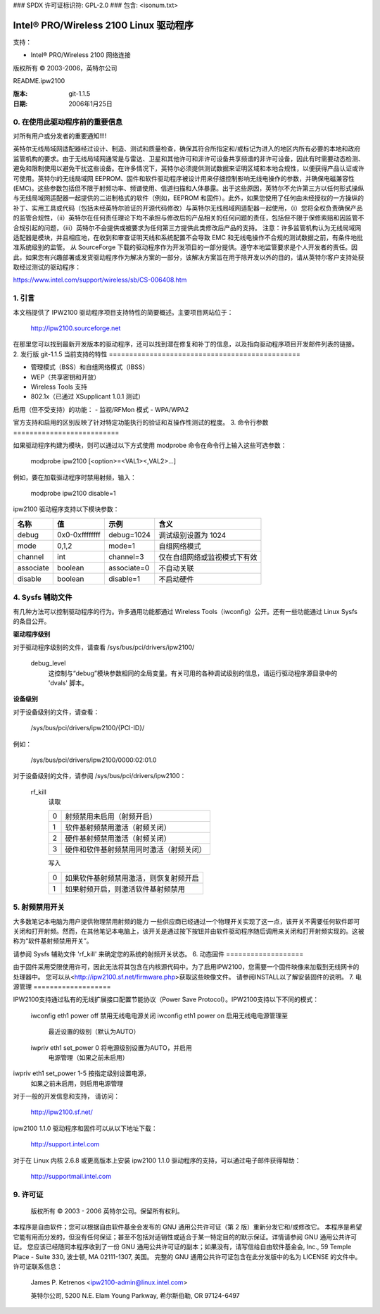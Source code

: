 ### SPDX 许可证标识符: GPL-2.0
### 包含: <isonum.txt>

===========================================
Intel® PRO/Wireless 2100 Linux 驱动程序
===========================================

支持：

- Intel® PRO/Wireless 2100 网络连接

版权所有 © 2003-2006，英特尔公司

README.ipw2100

:版本: git-1.1.5
:日期:    2006年1月25日

.. 索引

    0. 在使用此驱动程序前的重要信息
    1. 引言
    2. 发行版 git-1.1.5 当前特性
    3. 命令行参数
    4. Sysfs 辅助文件
    5. 射频禁用开关
    6. 动态固件
    7. 电源管理
    8. 支持
    9. 许可证


0. 在使用此驱动程序前的重要信息
=================================================

对所有用户或分发者的重要通知!!!!

英特尔无线局域网适配器经过设计、制造、测试和质量检查，确保其符合所指定和/或标记为进入的地区内所有必要的本地和政府监管机构的要求。由于无线局域网通常是与雷达、卫星和其他许可和非许可设备共享频谱的非许可设备，因此有时需要动态检测、避免和限制使用以避免干扰这些设备。在许多情况下，英特尔必须提供测试数据来证明区域和本地合规性，以便获得产品认证或许可使用。英特尔的无线局域网 EEPROM、固件和软件驱动程序被设计用来仔细控制影响无线电操作的参数，并确保电磁兼容性(EMC)。这些参数包括但不限于射频功率、频谱使用、信道扫描和人体暴露。出于这些原因，英特尔不允许第三方以任何形式操纵与无线局域网适配器一起提供的二进制格式的软件（例如，EEPROM 和固件）。此外，如果您使用了任何由未经授权的一方操纵的补丁、实用工具或代码（包括未经英特尔验证的开源代码修改）与英特尔无线局域网适配器一起使用，（i）您将全权负责确保产品的监管合规性，（ii）英特尔在任何责任理论下均不承担与修改后的产品相关的任何问题的责任，包括但不限于保修索赔和因监管不合规引起的问题，（iii）英特尔不会提供或被要求为任何第三方提供此类修改后产品的支持。
注意：许多监管机构认为无线局域网适配器是模块，并且相应地，在收到和审查证明天线和系统配置不会导致 EMC 和无线电操作不合规的测试数据之前，有条件地批准系统级别的监管。
从 SourceForge 下载的驱动程序作为开发项目的一部分提供。遵守本地监管要求是个人开发者的责任。因此，如果您有兴趣部署或发货驱动程序作为解决方案的一部分，该解决方案旨在用于除开发以外的目的，请从英特尔客户支持处获取经过测试的驱动程序：

https://www.intel.com/support/wireless/sb/CS-006408.htm

1. 引言
===============

本文档提供了 IPW2100 驱动程序项目支持特性的简要概述。主要项目网站位于：

	http://ipw2100.sourceforge.net

在那里您可以找到最新开发版本的驱动程序，还可以找到潜在修复和补丁的信息，以及指向驱动程序项目开发邮件列表的链接。
2. 发行版 git-1.1.5 当前支持的特性
===============================================

- 管理模式（BSS）和自组网络模式（IBSS）
- WEP（共享密钥和开放）
- Wireless Tools 支持
- 802.1x（已通过 XSupplicant 1.0.1 测试）

启用（但不受支持）的功能：
- 监视/RFMon 模式
- WPA/WPA2

官方支持和启用的区别反映了针对特定功能执行的验证和互操作性测试的程度。
3. 命令行参数
==========================

如果驱动程序构建为模块，则可以通过以下方式使用 modprobe 命令在命令行上输入这些可选参数：

	modprobe ipw2100 [<option>=<VAL1><,VAL2>...]

例如，要在加载驱动程序时禁用射频，输入：

	modprobe ipw2100 disable=1

ipw2100 驱动程序支持以下模块参数：

=========	==============	============  ==============================
名称		值		示例       含义
=========	==============	============  ==============================
debug		0x0-0xffffffff	debug=1024    调试级别设置为 1024
mode		0,1,2		mode=1        自组网络模式
channel		int		channel=3     仅在自组网络或监视模式下有效
associate	boolean		associate=0   不自动关联
disable		boolean		disable=1     不启动硬件
=========	==============	============  ==============================


4. Sysfs 辅助文件
=====================

有几种方法可以控制驱动程序的行为。许多通用功能都通过 Wireless Tools（iwconfig）公开。还有一些功能通过 Linux Sysfs 的条目公开。

**驱动程序级别**

对于驱动程序级别的文件，请查看 /sys/bus/pci/drivers/ipw2100/

  debug_level
	这控制与“debug”模块参数相同的全局变量。有关可用的各种调试级别的信息，请运行驱动程序源目录中的 'dvals' 脚本。
.. 注意::

	      'debug_level' 只有在 CONFIG_IPW2100_DEBUG 被启用时才启用
**设备级别**

对于设备级别的文件，请查看：

	/sys/bus/pci/drivers/ipw2100/{PCI-ID}/

例如：

	/sys/bus/pci/drivers/ipw2100/0000:02:01.0

对于设备级别的文件，请参阅 /sys/bus/pci/drivers/ipw2100：

  rf_kill
	读取

	==  =========================================
	0   射频禁用未启用（射频开启）
	1   软件基射频禁用激活（射频关闭）
	2   硬件基射频禁用激活（射频关闭）
	3   硬件和软件基射频禁用同时激活（射频关闭）
	==  =========================================

	写入

	==  ==================================================
	0   如果软件基射频禁用激活，则恢复射频开启
	1   如果射频开启，则激活软件基射频禁用
	==  ==================================================

	.. 注意::

	   如果您启用了软件基射频禁用，然后将硬件基射频禁用从开启切换到关闭再回到开启，射频将不会重新打开


5. 射频禁用开关
====================

大多数笔记本电脑为用户提供物理禁用射频的能力
一些供应商已经通过一个物理开关实现了这一点，该开关不需要任何软件即可关闭和打开射频。然而，在其他笔记本电脑上，该开关是通过按下按钮并由软件驱动程序随后调用来关闭和打开射频实现的。这被称为“软件基射频禁用开关”。

请参阅 Sysfs 辅助文件 'rf_kill' 来确定您的系统的射频开关状态。
6. 动态固件
===================

由于固件采用受限使用许可，因此无法将其包含在内核源代码中。为了启用IPW2100，您需要一个固件映像来加载到无线网卡的处理器中。
您可以从<http://ipw2100.sf.net/firmware.php>获取这些映像文件。
请参阅INSTALL以了解安装固件的说明。
7. 电源管理
===================

IPW2100支持通过私有的无线扩展接口配置节能协议（Power Save Protocol）。IPW2100支持以下不同的模式：

	===	===========================================================
	off	不进行电源管理。无线电始终保持开启状态
	on	自动电源管理
	1-5	不同级别的电源管理。数值越高，节电效果越好，但对数据包延迟的影响也越大
===	===========================================================

电源管理的工作原理是在一段时间内没有数据包通过无线电后将其关闭。一旦关闭，无线电会在一定时间内保持该状态。对于更高的节电效果，从处理完最后一个数据包到进入睡眠状态的时间间隔较短，并且睡眠时间较长。
当无线电处于睡眠状态时，向工作站发送数据的接入点必须在接入点处缓冲数据包，直到工作站醒来并请求任何已缓冲的数据包。如果您使用的接入点不正确地支持PSP协议，可能会在启用电源管理时遇到数据包丢失或性能非常差的情况。如果出现这种情况，您可能需要尝试找到您接入点的固件更新，或者禁用电源管理（通过命令`iwconfig eth1 power off`）。

要配置IPW2100上的电源级别，您需要结合使用`iwconfig`和`iwpriv`。`iwconfig`用于开启、关闭电源管理以及设置为自动模式。
=========================  ====================================
	iwconfig eth1 power off    禁用无线电电源关闭
	iwconfig eth1 power on     启用无线电电源管理至
				   最近设置的级别（默认为AUTO）
	iwpriv eth1 set_power 0    将电源级别设置为AUTO，并启用
				   电源管理（如果之前未启用）
iwpriv eth1 set_power 1-5  按指定级别设置电源，
				   如果之前未启用，则启用电源管理
=========================  ====================================

您可以通过以下命令查看当前的电源级别设置：

	iwpriv eth1 get_power

它将返回配置的当前周期或超时作为字符串形式的xxxx/yyyy (z)，其中xxxx是超时间隔（处理完数据包后的持续时间），yyyy是睡眠周期（等待重新启动无线电并查询接入点获取已缓冲数据包的时间），z是“电源级别”。如果电源管理被关闭，xxxx/yyyy将被替换为'off' -- 报告的级别将是激活的级别（如果执行了`iwconfig eth1 power on`命令的话）。
8. 支持
==========

对于一般的开发信息和支持，
请访问：

    http://ipw2100.sf.net/

ipw2100 1.1.0 驱动程序和固件可以从以下地址下载：

    http://support.intel.com

对于在 Linux 内核 2.6.8 或更高版本上安装 ipw2100 1.1.0 驱动程序的支持，可以通过电子邮件获得帮助：

    http://supportmail.intel.com

9. 许可证
==========

  版权所有 © 2003 - 2006 英特尔公司。保留所有权利。
本程序是自由软件；您可以根据自由软件基金会发布的 GNU 通用公共许可证（第 2 版）重新分发它和/或修改它。
本程序是希望它能有用而分发的，但没有任何保证；甚至不包括对适销性或适合于某一特定目的的默示保证。详情请参阅 GNU 通用公共许可证。
您应该已经随同本程序收到了一份 GNU 通用公共许可证的副本；如果没有，请写信给自由软件基金会, Inc., 59 Temple Place - Suite 330, 波士顿, MA  02111-1307, 美国。
完整的 GNU 通用公共许可证包含在此分发版中的名为 LICENSE 的文件中。
许可证联系信息：

  James P. Ketrenos <ipw2100-admin@linux.intel.com>

  英特尔公司, 5200 N.E. Elam Young Parkway, 希尔斯伯勒, OR 97124-6497

